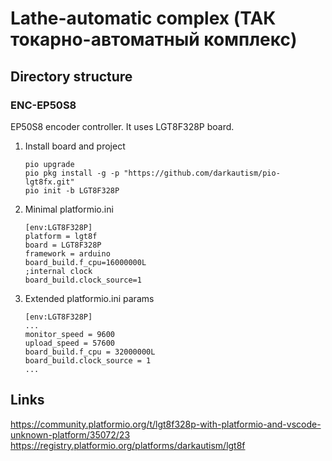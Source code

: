 * Lathe-automatic complex (ТАК токарно-автоматный комплекс)
** Directory structure
*** ENC-EP50S8
EP50S8 encoder controller. It uses LGT8F328P board.

**** Install board and project
#+BEGIN_EXAMPLE
pio upgrade
pio pkg install -g -p "https://github.com/darkautism/pio-lgt8fx.git"
pio init -b LGT8F328P
#+END_EXAMPLE

**** Minimal platformio.ini
#+BEGIN_EXAMPLE
[env:LGT8F328P]
platform = lgt8f
board = LGT8F328P
framework = arduino
board_build.f_cpu=16000000L
;internal clock
board_build.clock_source=1
#+END_EXAMPLE

**** Extended platformio.ini params
#+BEGIN_EXAMPLE
[env:LGT8F328P]
...
monitor_speed = 9600
upload_speed = 57600
board_build.f_cpu = 32000000L
board_build.clock_source = 1
...
#+END_EXAMPLE

** Links
https://community.platformio.org/t/lgt8f328p-with-platformio-and-vscode-unknown-platform/35072/23
https://registry.platformio.org/platforms/darkautism/lgt8f
